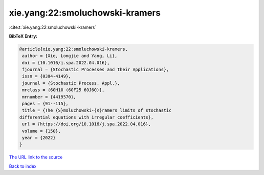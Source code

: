 xie.yang:22:smoluchowski-kramers
================================

:cite:t:`xie.yang:22:smoluchowski-kramers`

**BibTeX Entry:**

.. code-block:: bibtex

   @article{xie.yang:22:smoluchowski-kramers,
    author = {Xie, Longjie and Yang, Li},
    doi = {10.1016/j.spa.2022.04.016},
    fjournal = {Stochastic Processes and their Applications},
    issn = {0304-4149},
    journal = {Stochastic Process. Appl.},
    mrclass = {60H10 (60F25 60J60)},
    mrnumber = {4419570},
    pages = {91--115},
    title = {The {S}moluchowski-{K}ramers limits of stochastic
   differential equations with irregular coefficients},
    url = {https://doi.org/10.1016/j.spa.2022.04.016},
    volume = {150},
    year = {2022}
   }
`The URL link to the source <ttps://doi.org/10.1016/j.spa.2022.04.016}>`_


`Back to index <../By-Cite-Keys.html>`_
